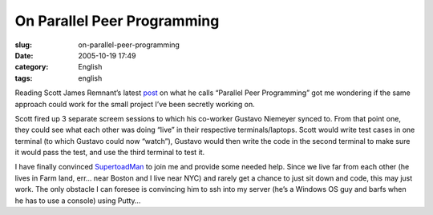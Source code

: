 On Parallel Peer Programming
############################
:slug: on-parallel-peer-programming
:date: 2005-10-19 17:49
:category: English
:tags: english

Reading Scott James Remnant’s latest
`post <http://www.netsplit.com/blog/work/canonical/parallel_peer_programming.html>`__
on what he calls “Parallel Peer Programming” got me wondering if the
same approach could work for the small project I’ve been secretly
working on.

Scott fired up 3 separate screem sessions to which his co-worker Gustavo
Niemeyer synced to. From that point one, they could see what each other
was doing “live” in their respective terminals/laptops. Scott would
write test cases in one terminal (to which Gustavo could now “watch”),
Gustavo would then write the code in the second terminal to make sure it
would pass the test, and use the third terminal to test it.

I have finally convinced
`SupertoadMan <http://www.supertoadman.com/cs/blogs/supertoadman/default.aspx>`__
to join me and provide some needed help. Since we live far from each
other (he lives in Farm land, err… near Boston and I live near NYC) and
rarely get a chance to just sit down and code, this may just work. The
only obstacle I can foresee is convincing him to ssh into my server
(he’s a Windows OS guy and barfs when he has to use a console) using
Putty…
